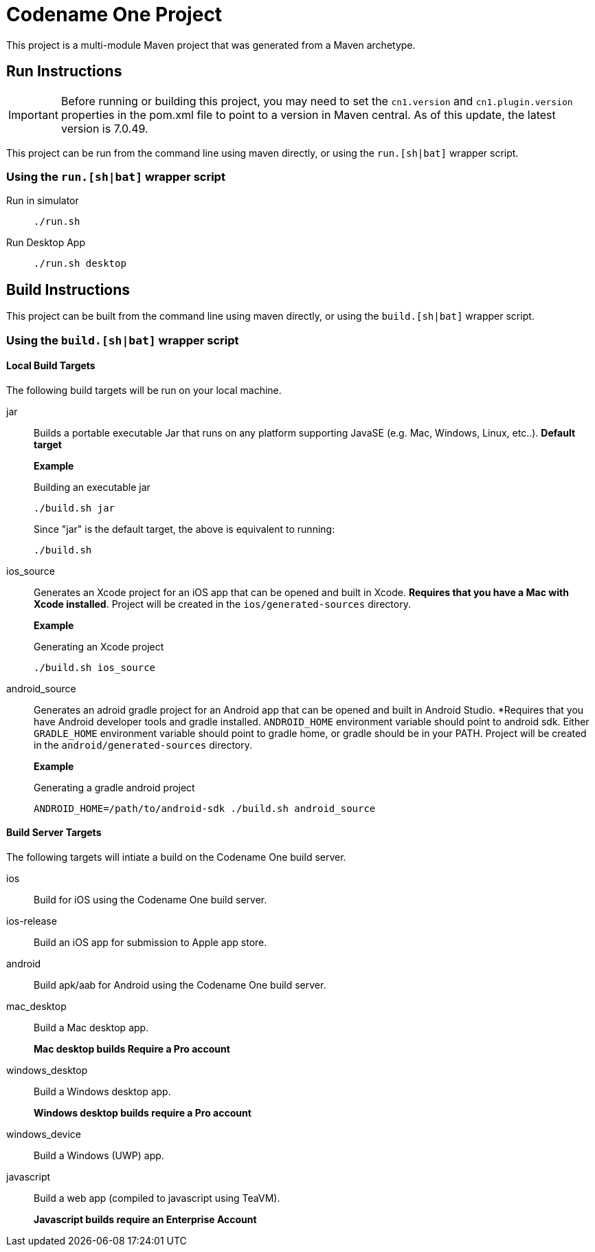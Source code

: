 = Codename One Project

This project is a multi-module Maven project that was generated from a Maven archetype.

== Run Instructions

[IMPORTANT]
====
Before running or building this project, you may need to set the `cn1.version` and `cn1.plugin.version` properties in the pom.xml file to point to a version in Maven central.  As of this update, the latest version is 7.0.49.
====

This project can be run from the command line using maven directly, or using the `run.[sh|bat]` wrapper script.

=== Using the `run.[sh|bat]` wrapper script

Run in simulator::
+
[source,bash]
----
./run.sh
----

Run Desktop App::
+
[source,bash]
----
./run.sh desktop
----

== Build Instructions

This project can be built from the command line using maven directly, or using the `build.[sh|bat]` wrapper script.

=== Using the `build.[sh|bat]` wrapper script

==== Local Build Targets

The following build targets will be run on your local machine.

jar::
Builds a portable executable Jar that runs on any platform supporting JavaSE (e.g. Mac, Windows, Linux, etc..).  **Default target**
+
====
*Example*

.Building an executable jar
[source,bash]
----
./build.sh jar
----

Since "jar" is the default target, the above is equivalent to running:

[source,bash]
----
./build.sh
----
====

ios_source::
Generates an Xcode project for an iOS app that can be opened and built in Xcode.  *Requires that you have a Mac with Xcode installed*.  Project will be created in the `ios/generated-sources` directory.
+
====
**Example**

.Generating an Xcode project
[source,bash]
----
./build.sh ios_source
----
====

android_source::
Generates an adroid gradle project for an Android app that can be opened and built in Android Studio.  *Requires that you have Android developer tools and gradle installed.  `ANDROID_HOME` environment variable should point to android sdk.  Either `GRADLE_HOME` environment variable should point to gradle home, or gradle should be in your PATH.  Project will be created in the `android/generated-sources` directory.
+
====
**Example**

.Generating a gradle android project
[source,bash]
----
ANDROID_HOME=/path/to/android-sdk ./build.sh android_source
----
====

==== Build Server Targets

The following targets will intiate a build on the Codename One build server.

ios::
Build for iOS using the Codename One build server.

ios-release::
Build an iOS app for submission to Apple app store.

android::
Build apk/aab for Android using the Codename One build server.

mac_desktop::
Build a Mac desktop app.
+
*Mac desktop builds Require a Pro account*

windows_desktop::
Build a Windows desktop app.
+
*Windows desktop builds require a Pro account*

windows_device::
Build a Windows (UWP) app.

javascript::
Build a web app (compiled to javascript using TeaVM).
+
*Javascript builds require an Enterprise Account*

